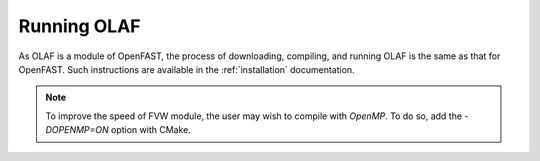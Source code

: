 .. _Running-OLAF:

Running OLAF
============

As OLAF is a module of OpenFAST, the process of downloading, compiling,
and running OLAF is the same as that for OpenFAST. Such instructions are
available in the :ref:`installation` documentation.

.. note::
   To improve the speed of FVW module, the user may wish to compile with
   `OpenMP`.  To do so, add the `-DOPENMP=ON` option with CMake.
